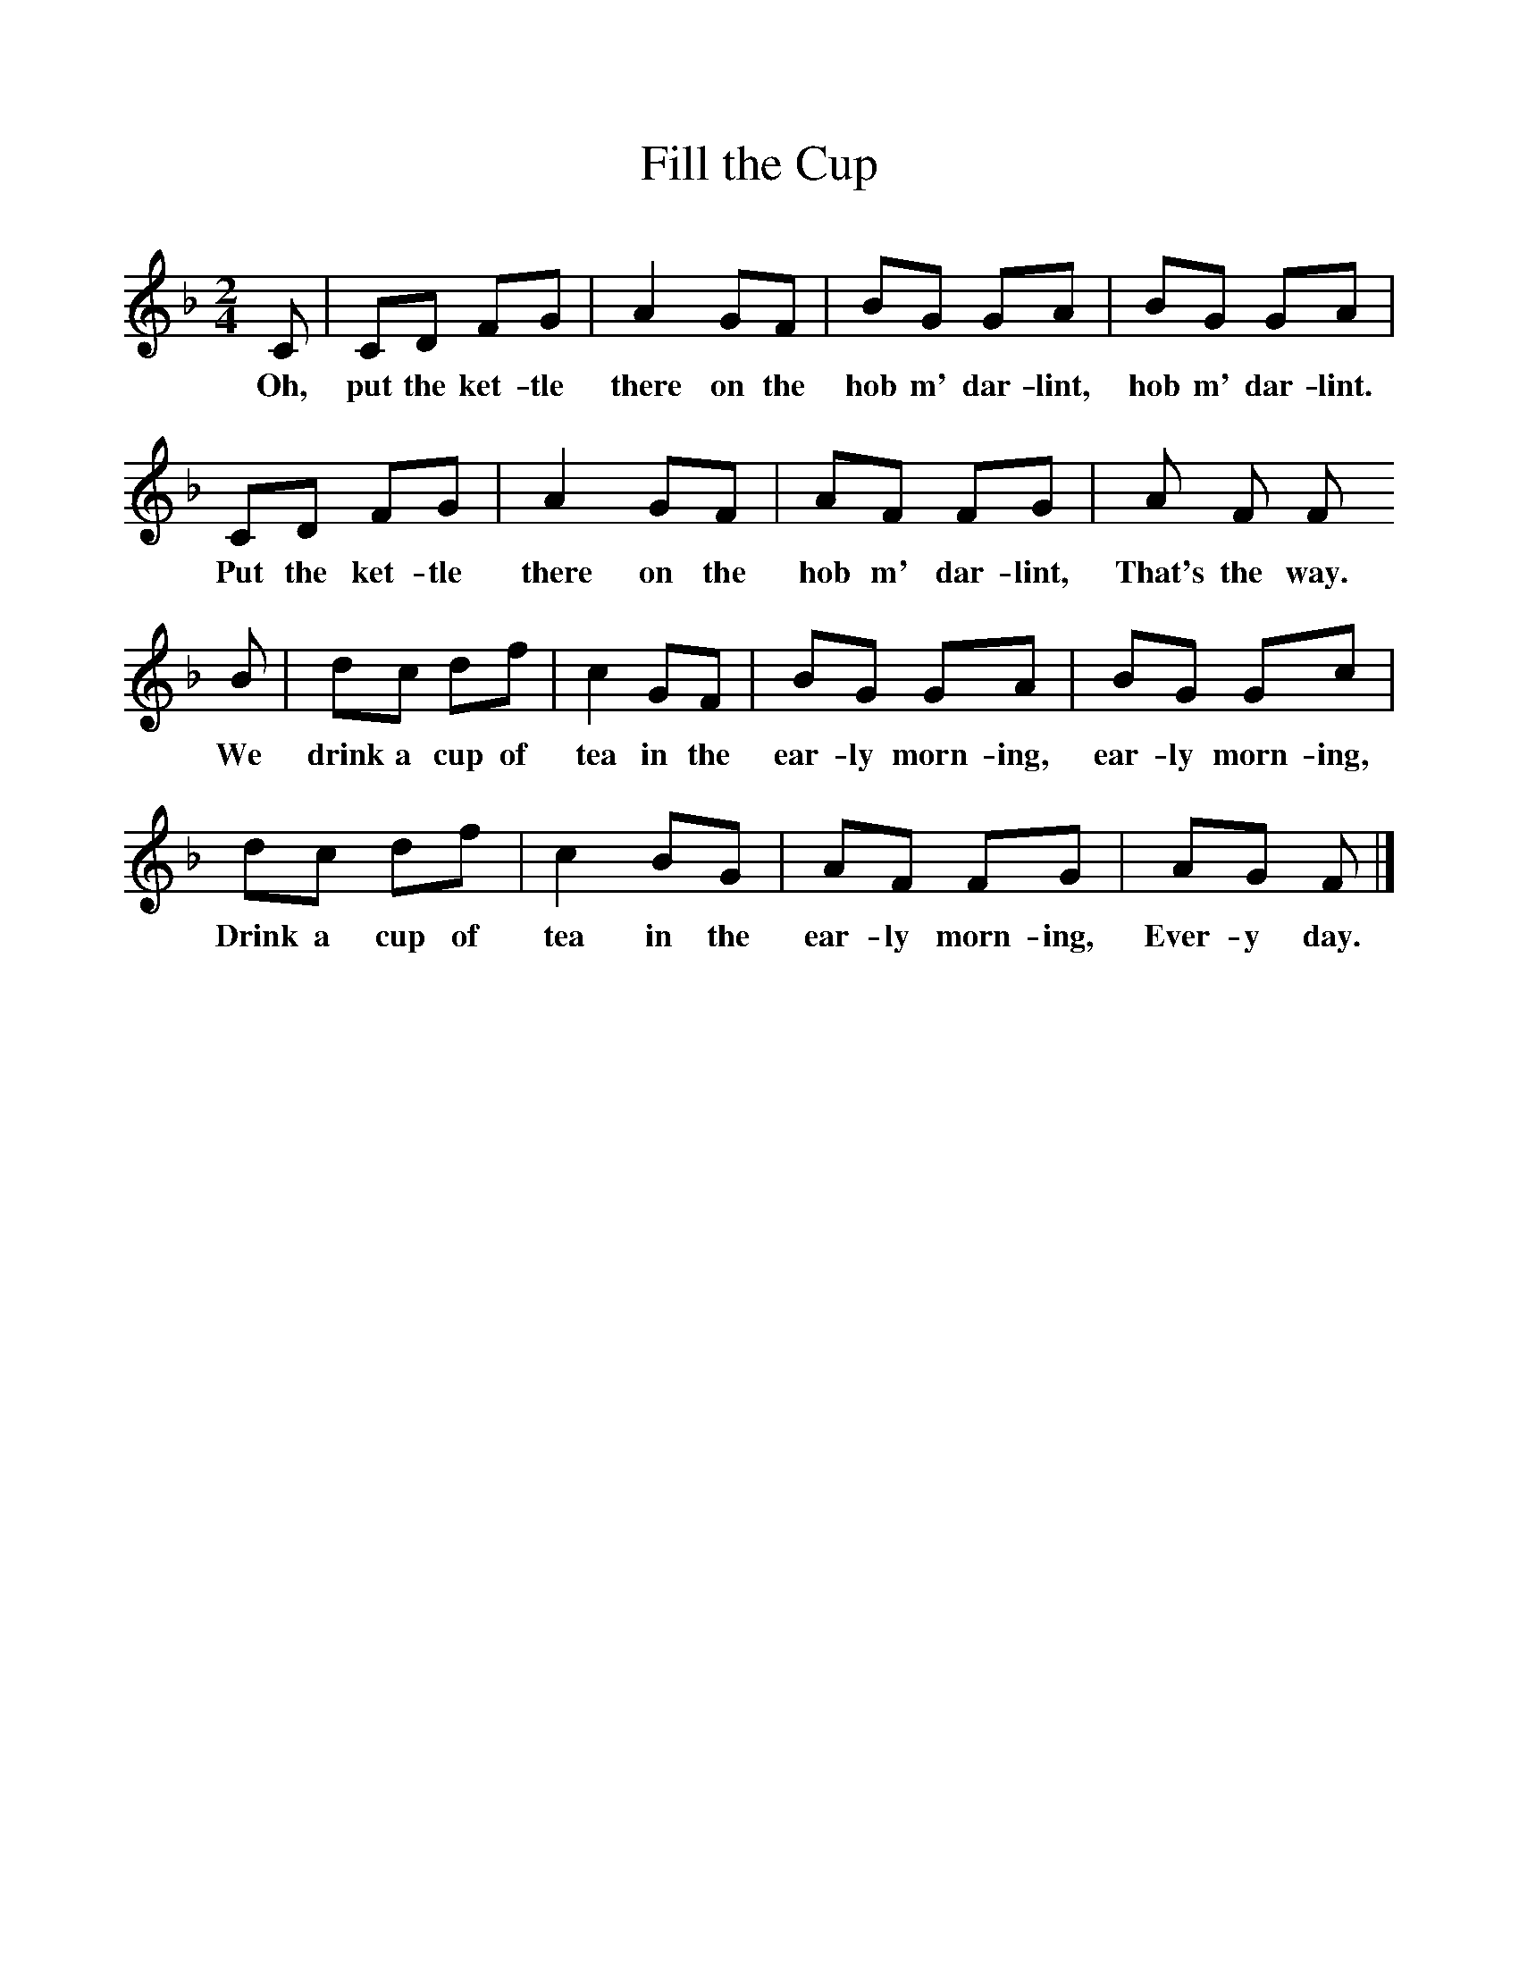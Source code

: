 %%scale 1
X:1     %Music
T:Fill the Cup
B:Singing Together, Autumn 1960, BBC Publications
F:http://www.folkinfo.org/songs
M:2/4     %Meter
L:1/16     %
K:F
C2 |C2D2 F2G2 |A4 G2F2 |B2G2 G2A2 | B2G2 G2A2 |
w:Oh, put the ket-tle there on the hob m' dar-lint,  hob m' dar-lint. 
C2D2 F2G2 |A4 G2F2 |A2F2 F2G2 |  A2 F2 F2 
w:Put the ket-tle there on the hob m' dar-lint, That's the way. 
B2 |d2c2 d2f2 |c4 G2F2 | B2G2 G2A2 |B2G2 G2c2 |
w:We drink a cup of tea in the ear-ly morn-ing, ear-ly morn-ing,
d2c2 d2f2 |c4 B2G2 | A2F2 F2G2 |A2G2 F2 |]
w: Drink a cup of tea in the ear-ly morn-ing, Ever-y day. 